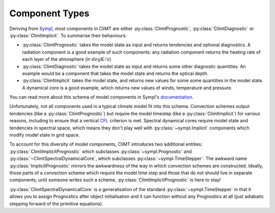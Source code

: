 =============== 
Component Types
===============

Deriving from Sympl_, most components in CliMT are either :py:class:`ClimtPrognostic`, :py:class:`ClimtDiagnostic`
or :py:class:`ClimtImplicit`. To summarise their behaviours:

* :py:class:`ClimtPrognostic` takes the model state as input and returns tendencies and optional
  diagnostics. A radiation component is a good example of such components: any radiation component
  returns the heating rate of each layer of the atmosphere (in :math:`degK/s`)
* :py:class:`ClimtDiagnostic` takes the model state as input and returns some other diagnostic
  quantities. An example would be a component that takes the model state and returns the optical
  depth.
* :py:class:`ClimtImplicit` takes the model state, and returns new values for some some quantities
  in the model state. A dynamical core is a good example, which returns new values of winds,
  temperature and pressure.

You can read more about this schema of model components in Sympl's
documentation_. 

Unfortunately, not all components used in a typical climate model fit into this
schema. Convection schemes output tendencies (like a :py:class:`ClimtPrognostic`) but require the model timestep
(like a :py:class:`ClimtImplicit`) for various reasons, including to ensure that a vertical CFL_ criterion is met.
Spectral dynamical cores require model state and tendencies in spectral space, which means they
don't play well with :py:class:`~sympl.Implicit` components which modify model state in grid space.

To account for this diversity of model components, CliMT introduces two additional entities: :py:class:`ClimtImplicitPrognostic`
which subclasses :py:class:`~sympl.Prognostic` and :py:class:`~ClimtSpectralDynamicalCore`, which subclasses :py:class:`~sympl.TimeStepper`. The awkward
name :py:class:`ImplicitPrognostic` mirrors the awkwardness of the way in which convection schemes are constructed.
Ideally, those parts of a convection scheme which require the model time step and those that do not
should live in separate components; until someone writes such a scheme, :py:class:`ClimtImplicitPrognostic` is here
to stay!

:py:class:`ClimtSpectralDynamicalCore` is a generalisation of the standard
:py:class:`~sympl.TimeStepper` in that it allows you to assign Prognostics after object
initialisation and it can function without any Prognostics at all (just adiabatic stepping
forward of the primitive equations).

.. _Sympl: http://sympl.readthedocs.io
.. _documentation: http://sympl.readthedocs.io/en/latest/computation.html
.. _CFL: https://en.wikipedia.org/wiki/Courant%E2%80%93Friedrichs%E2%80%93Lewy_condition
